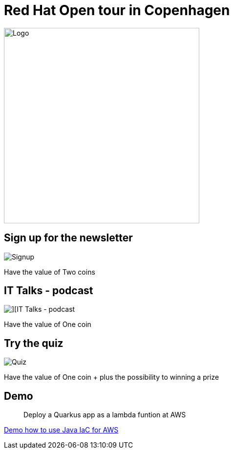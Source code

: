 = Red Hat Open tour in Copenhagen


image::images/redpill-linpro-logo-700x400.png[Logo, float="right", width=400]

== Sign up for the newsletter
image::images/redpill-linpro-signup.png[Signup]

Have the value of Two coins

== IT Talks - podcast
image::images/redpill-linpro-teck-talks.png[][IT Talks - podcast]

Have the value of One coin

== Try the quiz
image::images/redpill-linpro-quiz.png[Quiz]

Have the value of One coin + plus the possibility to winning a prize

== Demo

[quote]
Deploy a Quarkus app as a lambda funtion at AWS

https://github.com/jarryDk/aws-cdk-demo[Demo how to use Java IaC for AWS]


